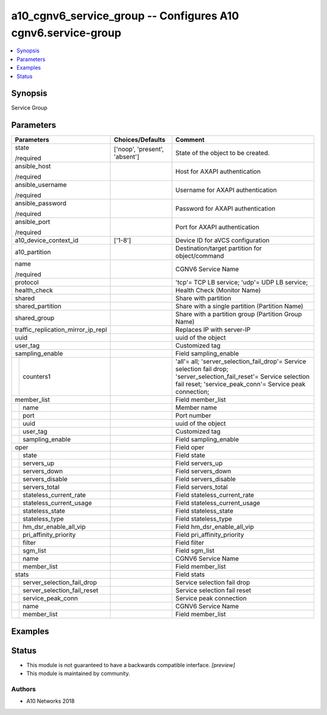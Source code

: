 .. _a10_cgnv6_service_group_module:


a10_cgnv6_service_group -- Configures A10 cgnv6.service-group
=============================================================

.. contents::
   :local:
   :depth: 1


Synopsis
--------

Service Group






Parameters
----------

+------------------------------------+-------------------------------+-----------------------------------------------------------------------------------------------------------------------------------------------------------------------------------+
| Parameters                         | Choices/Defaults              | Comment                                                                                                                                                                           |
|                                    |                               |                                                                                                                                                                                   |
|                                    |                               |                                                                                                                                                                                   |
+====================================+===============================+===================================================================================================================================================================================+
| state                              | ['noop', 'present', 'absent'] | State of the object to be created.                                                                                                                                                |
|                                    |                               |                                                                                                                                                                                   |
| /required                          |                               |                                                                                                                                                                                   |
+------------------------------------+-------------------------------+-----------------------------------------------------------------------------------------------------------------------------------------------------------------------------------+
| ansible_host                       |                               | Host for AXAPI authentication                                                                                                                                                     |
|                                    |                               |                                                                                                                                                                                   |
| /required                          |                               |                                                                                                                                                                                   |
+------------------------------------+-------------------------------+-----------------------------------------------------------------------------------------------------------------------------------------------------------------------------------+
| ansible_username                   |                               | Username for AXAPI authentication                                                                                                                                                 |
|                                    |                               |                                                                                                                                                                                   |
| /required                          |                               |                                                                                                                                                                                   |
+------------------------------------+-------------------------------+-----------------------------------------------------------------------------------------------------------------------------------------------------------------------------------+
| ansible_password                   |                               | Password for AXAPI authentication                                                                                                                                                 |
|                                    |                               |                                                                                                                                                                                   |
| /required                          |                               |                                                                                                                                                                                   |
+------------------------------------+-------------------------------+-----------------------------------------------------------------------------------------------------------------------------------------------------------------------------------+
| ansible_port                       |                               | Port for AXAPI authentication                                                                                                                                                     |
|                                    |                               |                                                                                                                                                                                   |
| /required                          |                               |                                                                                                                                                                                   |
+------------------------------------+-------------------------------+-----------------------------------------------------------------------------------------------------------------------------------------------------------------------------------+
| a10_device_context_id              | ['1-8']                       | Device ID for aVCS configuration                                                                                                                                                  |
|                                    |                               |                                                                                                                                                                                   |
|                                    |                               |                                                                                                                                                                                   |
+------------------------------------+-------------------------------+-----------------------------------------------------------------------------------------------------------------------------------------------------------------------------------+
| a10_partition                      |                               | Destination/target partition for object/command                                                                                                                                   |
|                                    |                               |                                                                                                                                                                                   |
|                                    |                               |                                                                                                                                                                                   |
+------------------------------------+-------------------------------+-----------------------------------------------------------------------------------------------------------------------------------------------------------------------------------+
| name                               |                               | CGNV6 Service Name                                                                                                                                                                |
|                                    |                               |                                                                                                                                                                                   |
| /required                          |                               |                                                                                                                                                                                   |
+------------------------------------+-------------------------------+-----------------------------------------------------------------------------------------------------------------------------------------------------------------------------------+
| protocol                           |                               | 'tcp'= TCP LB service; 'udp'= UDP LB service;                                                                                                                                     |
|                                    |                               |                                                                                                                                                                                   |
|                                    |                               |                                                                                                                                                                                   |
+------------------------------------+-------------------------------+-----------------------------------------------------------------------------------------------------------------------------------------------------------------------------------+
| health_check                       |                               | Health Check (Monitor Name)                                                                                                                                                       |
|                                    |                               |                                                                                                                                                                                   |
|                                    |                               |                                                                                                                                                                                   |
+------------------------------------+-------------------------------+-----------------------------------------------------------------------------------------------------------------------------------------------------------------------------------+
| shared                             |                               | Share with partition                                                                                                                                                              |
|                                    |                               |                                                                                                                                                                                   |
|                                    |                               |                                                                                                                                                                                   |
+------------------------------------+-------------------------------+-----------------------------------------------------------------------------------------------------------------------------------------------------------------------------------+
| shared_partition                   |                               | Share with a single partition (Partition Name)                                                                                                                                    |
|                                    |                               |                                                                                                                                                                                   |
|                                    |                               |                                                                                                                                                                                   |
+------------------------------------+-------------------------------+-----------------------------------------------------------------------------------------------------------------------------------------------------------------------------------+
| shared_group                       |                               | Share with a partition group (Partition Group Name)                                                                                                                               |
|                                    |                               |                                                                                                                                                                                   |
|                                    |                               |                                                                                                                                                                                   |
+------------------------------------+-------------------------------+-----------------------------------------------------------------------------------------------------------------------------------------------------------------------------------+
| traffic_replication_mirror_ip_repl |                               | Replaces IP with server-IP                                                                                                                                                        |
|                                    |                               |                                                                                                                                                                                   |
|                                    |                               |                                                                                                                                                                                   |
+------------------------------------+-------------------------------+-----------------------------------------------------------------------------------------------------------------------------------------------------------------------------------+
| uuid                               |                               | uuid of the object                                                                                                                                                                |
|                                    |                               |                                                                                                                                                                                   |
|                                    |                               |                                                                                                                                                                                   |
+------------------------------------+-------------------------------+-----------------------------------------------------------------------------------------------------------------------------------------------------------------------------------+
| user_tag                           |                               | Customized tag                                                                                                                                                                    |
|                                    |                               |                                                                                                                                                                                   |
|                                    |                               |                                                                                                                                                                                   |
+------------------------------------+-------------------------------+-----------------------------------------------------------------------------------------------------------------------------------------------------------------------------------+
| sampling_enable                    |                               | Field sampling_enable                                                                                                                                                             |
|                                    |                               |                                                                                                                                                                                   |
|                                    |                               |                                                                                                                                                                                   |
+---+--------------------------------+-------------------------------+-----------------------------------------------------------------------------------------------------------------------------------------------------------------------------------+
|   | counters1                      |                               | 'all'= all; 'server_selection_fail_drop'= Service selection fail drop; 'server_selection_fail_reset'= Service selection fail reset; 'service_peak_conn'= Service peak connection; |
|   |                                |                               |                                                                                                                                                                                   |
|   |                                |                               |                                                                                                                                                                                   |
+---+--------------------------------+-------------------------------+-----------------------------------------------------------------------------------------------------------------------------------------------------------------------------------+
| member_list                        |                               | Field member_list                                                                                                                                                                 |
|                                    |                               |                                                                                                                                                                                   |
|                                    |                               |                                                                                                                                                                                   |
+---+--------------------------------+-------------------------------+-----------------------------------------------------------------------------------------------------------------------------------------------------------------------------------+
|   | name                           |                               | Member name                                                                                                                                                                       |
|   |                                |                               |                                                                                                                                                                                   |
|   |                                |                               |                                                                                                                                                                                   |
+---+--------------------------------+-------------------------------+-----------------------------------------------------------------------------------------------------------------------------------------------------------------------------------+
|   | port                           |                               | Port number                                                                                                                                                                       |
|   |                                |                               |                                                                                                                                                                                   |
|   |                                |                               |                                                                                                                                                                                   |
+---+--------------------------------+-------------------------------+-----------------------------------------------------------------------------------------------------------------------------------------------------------------------------------+
|   | uuid                           |                               | uuid of the object                                                                                                                                                                |
|   |                                |                               |                                                                                                                                                                                   |
|   |                                |                               |                                                                                                                                                                                   |
+---+--------------------------------+-------------------------------+-----------------------------------------------------------------------------------------------------------------------------------------------------------------------------------+
|   | user_tag                       |                               | Customized tag                                                                                                                                                                    |
|   |                                |                               |                                                                                                                                                                                   |
|   |                                |                               |                                                                                                                                                                                   |
+---+--------------------------------+-------------------------------+-----------------------------------------------------------------------------------------------------------------------------------------------------------------------------------+
|   | sampling_enable                |                               | Field sampling_enable                                                                                                                                                             |
|   |                                |                               |                                                                                                                                                                                   |
|   |                                |                               |                                                                                                                                                                                   |
+---+--------------------------------+-------------------------------+-----------------------------------------------------------------------------------------------------------------------------------------------------------------------------------+
| oper                               |                               | Field oper                                                                                                                                                                        |
|                                    |                               |                                                                                                                                                                                   |
|                                    |                               |                                                                                                                                                                                   |
+---+--------------------------------+-------------------------------+-----------------------------------------------------------------------------------------------------------------------------------------------------------------------------------+
|   | state                          |                               | Field state                                                                                                                                                                       |
|   |                                |                               |                                                                                                                                                                                   |
|   |                                |                               |                                                                                                                                                                                   |
+---+--------------------------------+-------------------------------+-----------------------------------------------------------------------------------------------------------------------------------------------------------------------------------+
|   | servers_up                     |                               | Field servers_up                                                                                                                                                                  |
|   |                                |                               |                                                                                                                                                                                   |
|   |                                |                               |                                                                                                                                                                                   |
+---+--------------------------------+-------------------------------+-----------------------------------------------------------------------------------------------------------------------------------------------------------------------------------+
|   | servers_down                   |                               | Field servers_down                                                                                                                                                                |
|   |                                |                               |                                                                                                                                                                                   |
|   |                                |                               |                                                                                                                                                                                   |
+---+--------------------------------+-------------------------------+-----------------------------------------------------------------------------------------------------------------------------------------------------------------------------------+
|   | servers_disable                |                               | Field servers_disable                                                                                                                                                             |
|   |                                |                               |                                                                                                                                                                                   |
|   |                                |                               |                                                                                                                                                                                   |
+---+--------------------------------+-------------------------------+-----------------------------------------------------------------------------------------------------------------------------------------------------------------------------------+
|   | servers_total                  |                               | Field servers_total                                                                                                                                                               |
|   |                                |                               |                                                                                                                                                                                   |
|   |                                |                               |                                                                                                                                                                                   |
+---+--------------------------------+-------------------------------+-----------------------------------------------------------------------------------------------------------------------------------------------------------------------------------+
|   | stateless_current_rate         |                               | Field stateless_current_rate                                                                                                                                                      |
|   |                                |                               |                                                                                                                                                                                   |
|   |                                |                               |                                                                                                                                                                                   |
+---+--------------------------------+-------------------------------+-----------------------------------------------------------------------------------------------------------------------------------------------------------------------------------+
|   | stateless_current_usage        |                               | Field stateless_current_usage                                                                                                                                                     |
|   |                                |                               |                                                                                                                                                                                   |
|   |                                |                               |                                                                                                                                                                                   |
+---+--------------------------------+-------------------------------+-----------------------------------------------------------------------------------------------------------------------------------------------------------------------------------+
|   | stateless_state                |                               | Field stateless_state                                                                                                                                                             |
|   |                                |                               |                                                                                                                                                                                   |
|   |                                |                               |                                                                                                                                                                                   |
+---+--------------------------------+-------------------------------+-----------------------------------------------------------------------------------------------------------------------------------------------------------------------------------+
|   | stateless_type                 |                               | Field stateless_type                                                                                                                                                              |
|   |                                |                               |                                                                                                                                                                                   |
|   |                                |                               |                                                                                                                                                                                   |
+---+--------------------------------+-------------------------------+-----------------------------------------------------------------------------------------------------------------------------------------------------------------------------------+
|   | hm_dsr_enable_all_vip          |                               | Field hm_dsr_enable_all_vip                                                                                                                                                       |
|   |                                |                               |                                                                                                                                                                                   |
|   |                                |                               |                                                                                                                                                                                   |
+---+--------------------------------+-------------------------------+-----------------------------------------------------------------------------------------------------------------------------------------------------------------------------------+
|   | pri_affinity_priority          |                               | Field pri_affinity_priority                                                                                                                                                       |
|   |                                |                               |                                                                                                                                                                                   |
|   |                                |                               |                                                                                                                                                                                   |
+---+--------------------------------+-------------------------------+-----------------------------------------------------------------------------------------------------------------------------------------------------------------------------------+
|   | filter                         |                               | Field filter                                                                                                                                                                      |
|   |                                |                               |                                                                                                                                                                                   |
|   |                                |                               |                                                                                                                                                                                   |
+---+--------------------------------+-------------------------------+-----------------------------------------------------------------------------------------------------------------------------------------------------------------------------------+
|   | sgm_list                       |                               | Field sgm_list                                                                                                                                                                    |
|   |                                |                               |                                                                                                                                                                                   |
|   |                                |                               |                                                                                                                                                                                   |
+---+--------------------------------+-------------------------------+-----------------------------------------------------------------------------------------------------------------------------------------------------------------------------------+
|   | name                           |                               | CGNV6 Service Name                                                                                                                                                                |
|   |                                |                               |                                                                                                                                                                                   |
|   |                                |                               |                                                                                                                                                                                   |
+---+--------------------------------+-------------------------------+-----------------------------------------------------------------------------------------------------------------------------------------------------------------------------------+
|   | member_list                    |                               | Field member_list                                                                                                                                                                 |
|   |                                |                               |                                                                                                                                                                                   |
|   |                                |                               |                                                                                                                                                                                   |
+---+--------------------------------+-------------------------------+-----------------------------------------------------------------------------------------------------------------------------------------------------------------------------------+
| stats                              |                               | Field stats                                                                                                                                                                       |
|                                    |                               |                                                                                                                                                                                   |
|                                    |                               |                                                                                                                                                                                   |
+---+--------------------------------+-------------------------------+-----------------------------------------------------------------------------------------------------------------------------------------------------------------------------------+
|   | server_selection_fail_drop     |                               | Service selection fail drop                                                                                                                                                       |
|   |                                |                               |                                                                                                                                                                                   |
|   |                                |                               |                                                                                                                                                                                   |
+---+--------------------------------+-------------------------------+-----------------------------------------------------------------------------------------------------------------------------------------------------------------------------------+
|   | server_selection_fail_reset    |                               | Service selection fail reset                                                                                                                                                      |
|   |                                |                               |                                                                                                                                                                                   |
|   |                                |                               |                                                                                                                                                                                   |
+---+--------------------------------+-------------------------------+-----------------------------------------------------------------------------------------------------------------------------------------------------------------------------------+
|   | service_peak_conn              |                               | Service peak connection                                                                                                                                                           |
|   |                                |                               |                                                                                                                                                                                   |
|   |                                |                               |                                                                                                                                                                                   |
+---+--------------------------------+-------------------------------+-----------------------------------------------------------------------------------------------------------------------------------------------------------------------------------+
|   | name                           |                               | CGNV6 Service Name                                                                                                                                                                |
|   |                                |                               |                                                                                                                                                                                   |
|   |                                |                               |                                                                                                                                                                                   |
+---+--------------------------------+-------------------------------+-----------------------------------------------------------------------------------------------------------------------------------------------------------------------------------+
|   | member_list                    |                               | Field member_list                                                                                                                                                                 |
|   |                                |                               |                                                                                                                                                                                   |
|   |                                |                               |                                                                                                                                                                                   |
+---+--------------------------------+-------------------------------+-----------------------------------------------------------------------------------------------------------------------------------------------------------------------------------+







Examples
--------

.. code-block:: yaml+jinja

    





Status
------




- This module is not guaranteed to have a backwards compatible interface. *[preview]*


- This module is maintained by community.



Authors
~~~~~~~

- A10 Networks 2018

